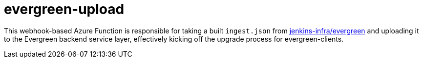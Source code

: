 = evergreen-upload


This webhook-based Azure Function is responsible for taking a built
`ingest.json` from
link:https://github.com/jenkins-infra/evergreen[jenkins-infra/evergreen] and
uploading it to the Evergreen backend service layer, effectively kicking off
the upgrade process for evergreen-clients.

